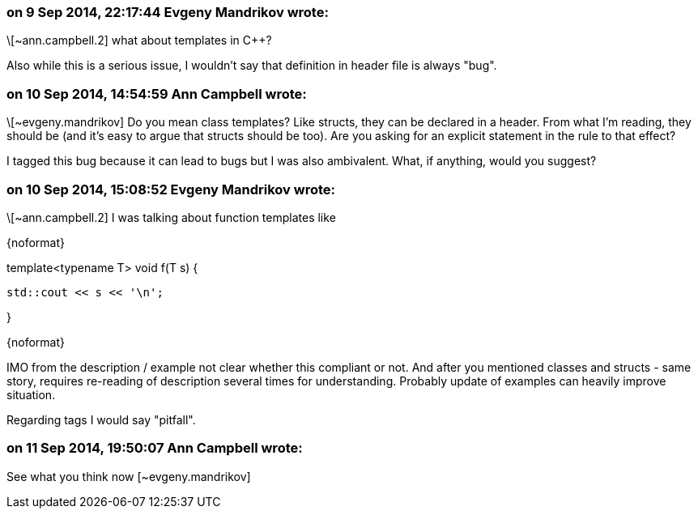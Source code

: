 === on 9 Sep 2014, 22:17:44 Evgeny Mandrikov wrote:
\[~ann.campbell.2] what about templates in {cpp}?


Also while this is a serious issue, I wouldn't say that definition in header file is always "bug".

=== on 10 Sep 2014, 14:54:59 Ann Campbell wrote:
\[~evgeny.mandrikov] Do you mean class templates? Like structs, they can be declared in a header. From what I'm reading, they should be (and it's easy to argue that structs should be too). Are you asking for an explicit statement in the rule to that effect?


I tagged this bug because it can lead to bugs but I was also ambivalent. What, if anything, would you suggest? 

=== on 10 Sep 2014, 15:08:52 Evgeny Mandrikov wrote:
\[~ann.campbell.2] I was talking about function templates like

{noformat}

template<typename T> void f(T s) {

    std::cout << s << '\n';

}

{noformat}

IMO from the description / example not clear whether this compliant or not. And after you mentioned classes and structs - same story, requires re-reading of description several times for understanding. Probably update of examples can heavily improve situation.


Regarding tags I would say "pitfall".

=== on 11 Sep 2014, 19:50:07 Ann Campbell wrote:
See what you think now [~evgeny.mandrikov]

